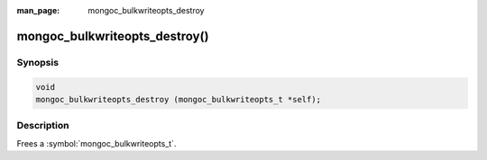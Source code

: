 :man_page: mongoc_bulkwriteopts_destroy

mongoc_bulkwriteopts_destroy()
==============================

Synopsis
--------

.. code-block:: c

   void
   mongoc_bulkwriteopts_destroy (mongoc_bulkwriteopts_t *self);

Description
-----------

Frees a :symbol:`mongoc_bulkwriteopts_t`.
